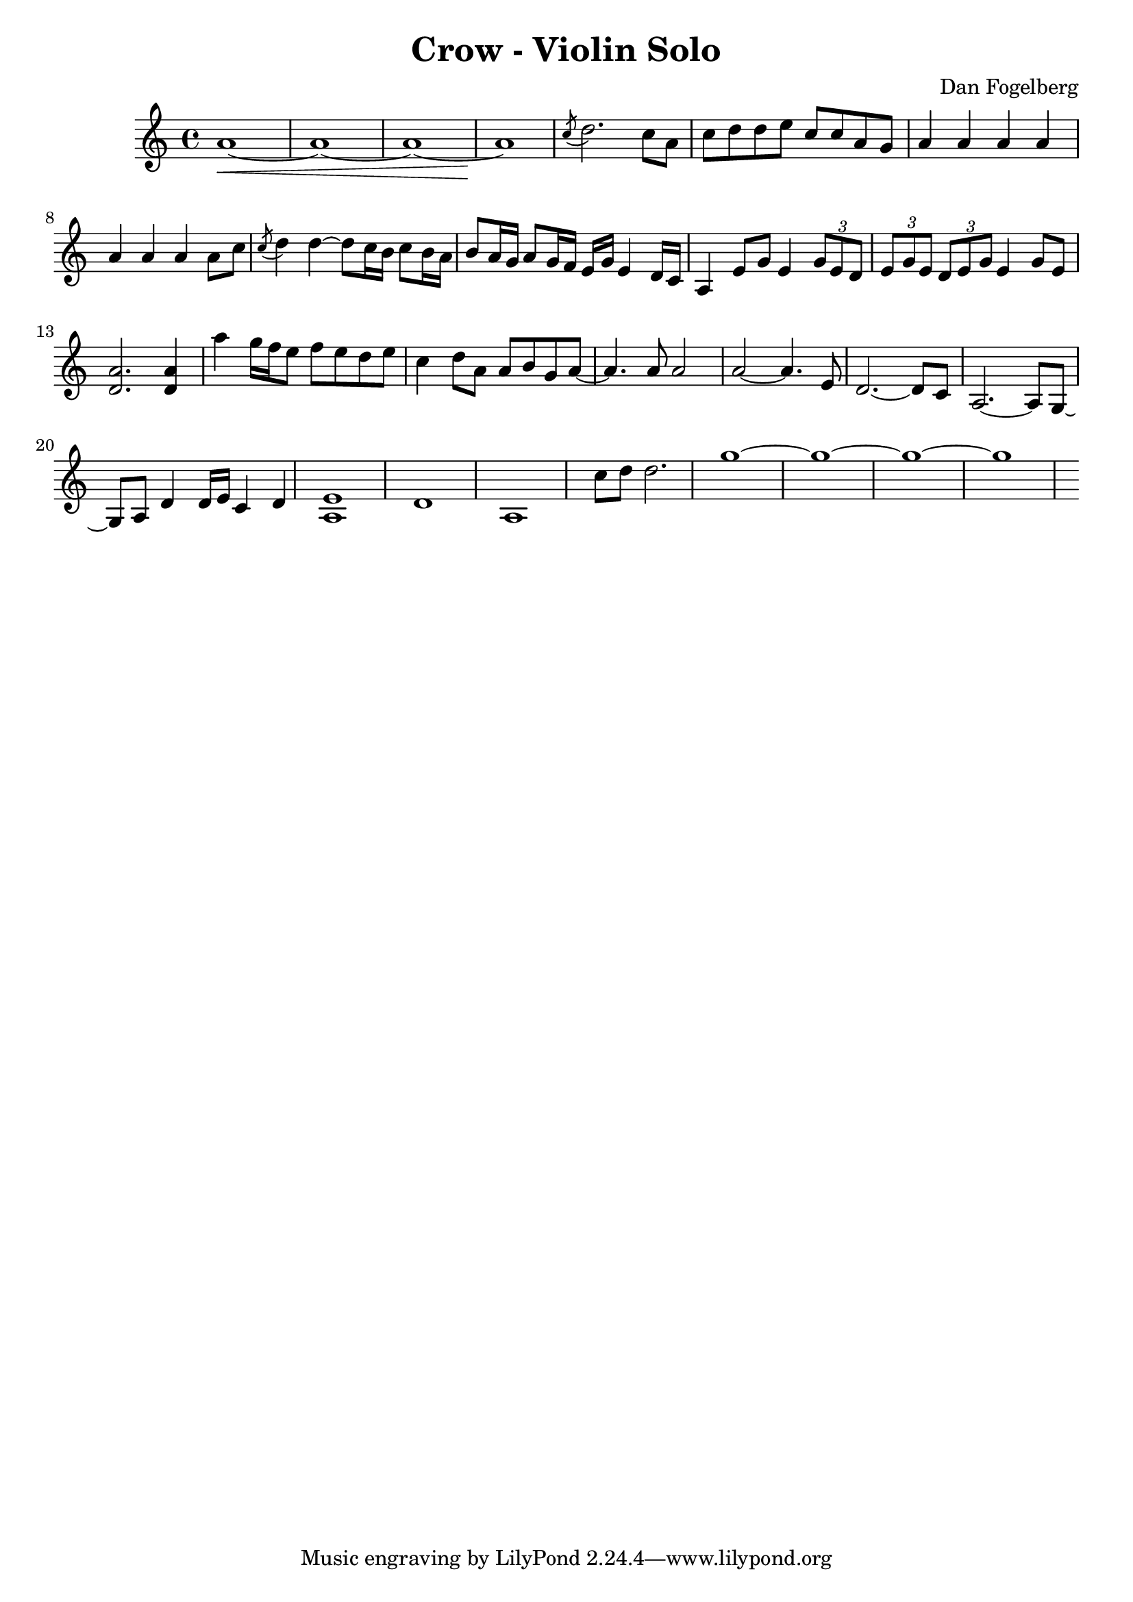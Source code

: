 \version "2.18.2"
\header {
  title = "Crow - Violin Solo"
  composer = "Dan Fogelberg"
}
melody = \relative c'' {
  \clef treble
  \key a \minor
  \time 4/4
  \tempo 4 = 96 
  \set Score.tempoHideNote = ##t  
  \override Glissando.style = #'zigzag

  
  a1~\< a1~ a1~ a1\!

  \acciaccatura c8 d2. c8 a8     c d d e c c a g

  a4 a a a a a a a8 c

  \acciaccatura c8 d4 d~ d8 c16 b c8 b16 a   b8 a16 g a8 g16 f

  e16 g e4 d16 c   a4  e'8 g e4  \tuplet 3/2 {g8 e d} 
  
  \tuplet 3/2 {e g e } \tuplet 3/2 {d8 e g} e4 g8 e 

  < d a' >2.   < d a' >4   a''4 g16 f e8 f e d e 

  c4 d8 a a b g a~   a4. a8 a2   a2~ a4. e8  d2.~ d8 c8

  a2.~ a8 g8~  g8 a8 d4  d16 e c4 d

  < a e' >1  d1  a1   c'8 d d2.

  g1~ g1~ g1~ g1        


 

  


}

\score {
  \new Staff \melody
  \layout { }
  \midi {
     \tempo 2 = 72
    \context {
      \Voice
      \remove "Dynamic_performer"
    } 
  }
}